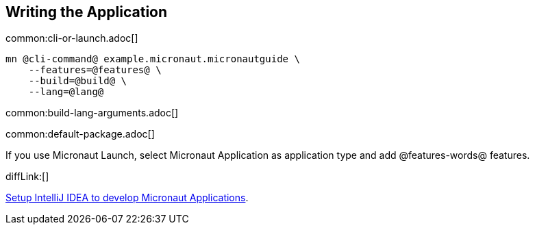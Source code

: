 == Writing the Application

common:cli-or-launch.adoc[]

[source,bash]
----
mn @cli-command@ example.micronaut.micronautguide \
    --features=@features@ \
    --build=@build@ \
    --lang=@lang@
----

common:build-lang-arguments.adoc[]

common:default-package.adoc[]

If you use Micronaut Launch, select Micronaut Application as application type and add @features-words@ features.

diffLink:[]

https://guides.micronaut.io/latest/micronaut-intellij-idea-ide-setup.html[Setup IntelliJ IDEA to develop Micronaut Applications].
